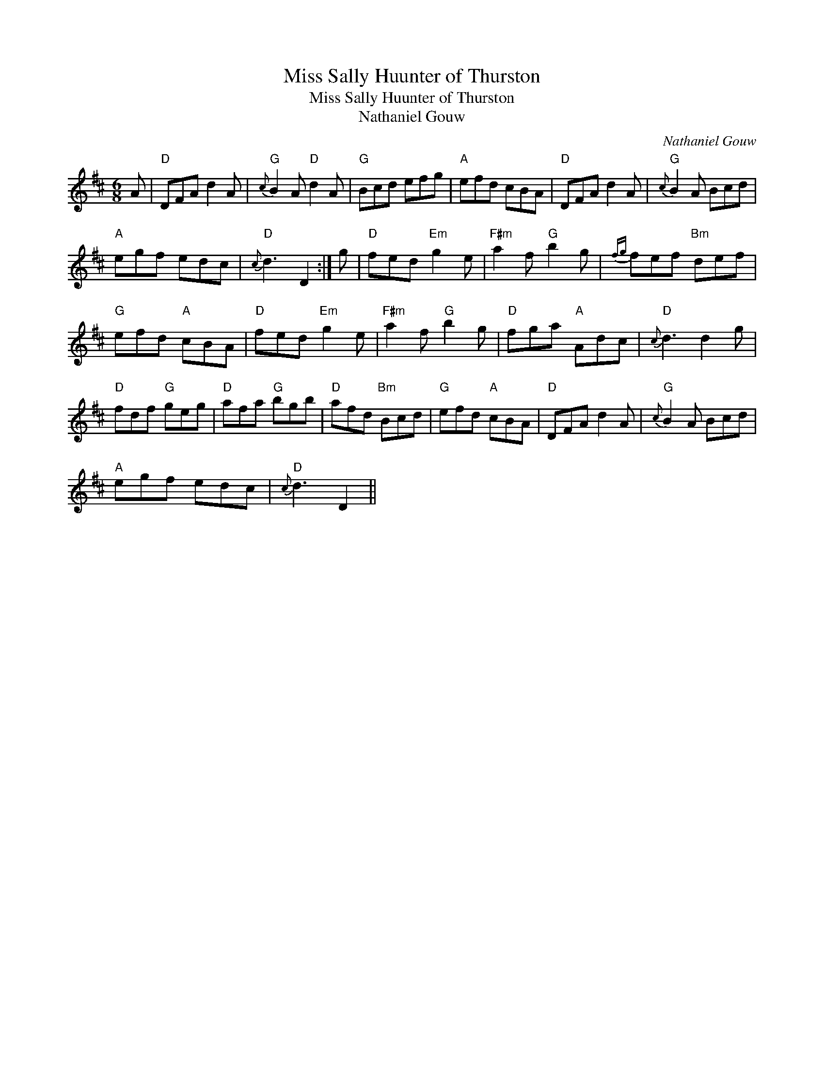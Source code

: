 X:1
T:Miss Sally Huunter of Thurston
T:Miss Sally Huunter of Thurston
T:Nathaniel Gouw
C:Nathaniel Gouw
L:1/8
M:6/8
K:D
V:1 treble 
V:1
 A |"D" DFA d2 A |"G"{c} B2 A"D" d2 A |"G" Bcd efg |"A" efd cBA |"D" DFA d2 A |"G"{c} B2 A Bcd | %7
"A" egf edc |"D"{c} d3 D2 :| g |"D" fed"Em" g2 e |"F#m" a2 f"G" b2 g |{fg} fef"Bm" def | %13
"G" efd"A" cBA |"D" fed"Em" g2 e |"F#m" a2 f"G" b2 g |"D" fga"A" Adc |"D"{c} d3 d2 g | %18
"D" fdf"G" geg |"D" afa"G" bgb |"D" afd"Bm" Bcd |"G" efd"A" cBA |"D" DFA d2 A |"G"{c} B2 A Bcd | %24
"A" egf edc |"D"{c} d3 D2 || %26

